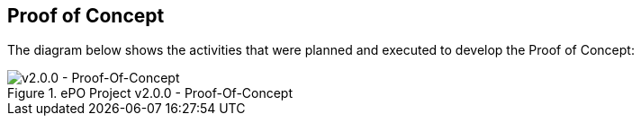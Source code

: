 
== Proof of Concept

The diagram below shows the activities that were planned and executed to develop the Proof of Concept:

.ePO Project v2.0.0 - Proof-Of-Concept
image::ePO_PoC.png?raw=true[v2.0.0 - Proof-Of-Concept, align="center"]
